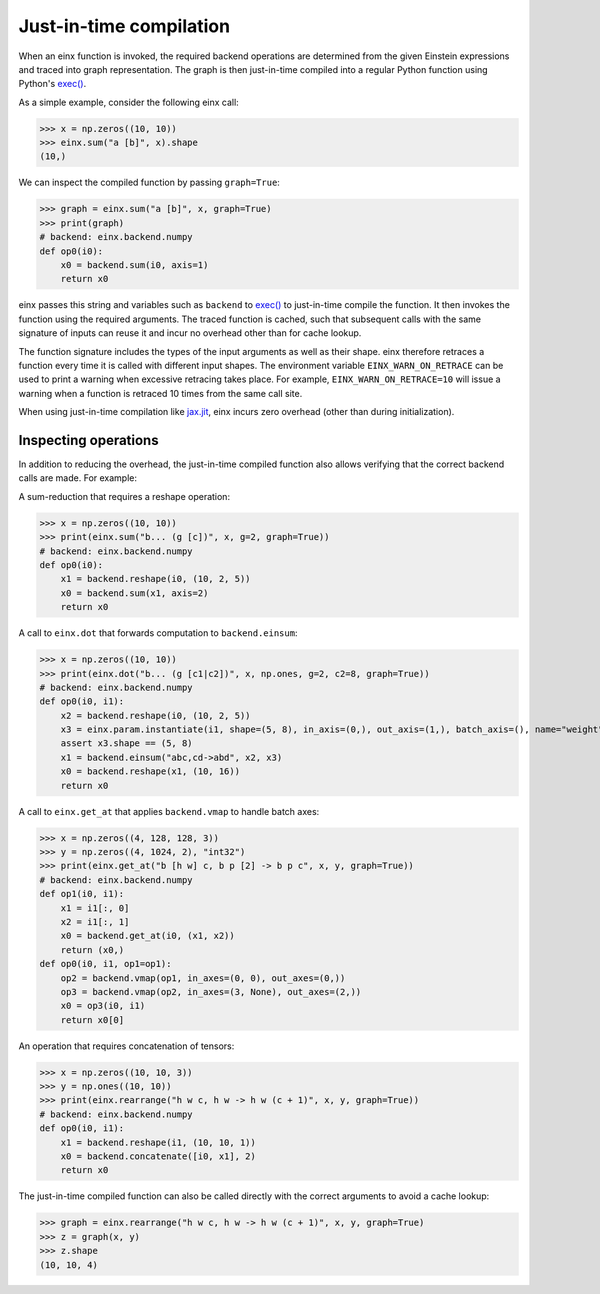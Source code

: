 Just-in-time compilation
########################

When an einx function is invoked, the required backend operations are determined from the given Einstein expressions and traced into graph representation. The graph is
then just-in-time compiled into a regular Python function using Python's `exec() <https://docs.python.org/3/library/functions.html#exec>`_.

As a simple example, consider the following einx call:

>>> x = np.zeros((10, 10))
>>> einx.sum("a [b]", x).shape
(10,)

We can inspect the compiled function by passing ``graph=True``:

>>> graph = einx.sum("a [b]", x, graph=True)
>>> print(graph)
# backend: einx.backend.numpy
def op0(i0):
    x0 = backend.sum(i0, axis=1)
    return x0

einx passes this string and variables such as ``backend`` to `exec() <https://docs.python.org/3/library/functions.html#exec>`_ to just-in-time compile the function.
It then invokes the function using the required arguments. The traced function is cached, such that subsequent calls with the same signature of inputs can
reuse it and incur no overhead other than for cache lookup.

The function signature includes the types of the input arguments as well as their shape. einx therefore retraces a function every time it is called
with different input shapes. The environment variable ``EINX_WARN_ON_RETRACE`` can be used to print a warning when excessive retracing takes place. For example,
``EINX_WARN_ON_RETRACE=10`` will issue a warning when a function is retraced 10 times from the same call site.

When using just-in-time compilation like `jax.jit <https://jax.readthedocs.io/en/latest/jax-101/02-jitting.html>`_, einx incurs zero overhead (other than during
initialization).

Inspecting operations
---------------------

In addition to reducing the overhead, the just-in-time compiled function also allows verifying that the correct backend calls are made. For example:

A sum-reduction that requires a reshape operation:

>>> x = np.zeros((10, 10))
>>> print(einx.sum("b... (g [c])", x, g=2, graph=True))
# backend: einx.backend.numpy
def op0(i0):
    x1 = backend.reshape(i0, (10, 2, 5))
    x0 = backend.sum(x1, axis=2)
    return x0

A call to ``einx.dot`` that forwards computation to ``backend.einsum``:

>>> x = np.zeros((10, 10))
>>> print(einx.dot("b... (g [c1|c2])", x, np.ones, g=2, c2=8, graph=True))
# backend: einx.backend.numpy
def op0(i0, i1):
    x2 = backend.reshape(i0, (10, 2, 5))
    x3 = einx.param.instantiate(i1, shape=(5, 8), in_axis=(0,), out_axis=(1,), batch_axis=(), name="weight", init="dot", backend=backend)
    assert x3.shape == (5, 8)
    x1 = backend.einsum("abc,cd->abd", x2, x3)
    x0 = backend.reshape(x1, (10, 16))
    return x0

A call to ``einx.get_at`` that applies ``backend.vmap`` to handle batch axes:

>>> x = np.zeros((4, 128, 128, 3))
>>> y = np.zeros((4, 1024, 2), "int32")
>>> print(einx.get_at("b [h w] c, b p [2] -> b p c", x, y, graph=True))
# backend: einx.backend.numpy
def op1(i0, i1):
    x1 = i1[:, 0]
    x2 = i1[:, 1]
    x0 = backend.get_at(i0, (x1, x2))
    return (x0,)
def op0(i0, i1, op1=op1):
    op2 = backend.vmap(op1, in_axes=(0, 0), out_axes=(0,))
    op3 = backend.vmap(op2, in_axes=(3, None), out_axes=(2,))
    x0 = op3(i0, i1)
    return x0[0]

An operation that requires concatenation of tensors:

>>> x = np.zeros((10, 10, 3))
>>> y = np.ones((10, 10))
>>> print(einx.rearrange("h w c, h w -> h w (c + 1)", x, y, graph=True))
# backend: einx.backend.numpy
def op0(i0, i1):
    x1 = backend.reshape(i1, (10, 10, 1))
    x0 = backend.concatenate([i0, x1], 2)
    return x0

The just-in-time compiled function can also be called directly with the correct arguments to avoid a cache lookup:

>>> graph = einx.rearrange("h w c, h w -> h w (c + 1)", x, y, graph=True)
>>> z = graph(x, y)
>>> z.shape
(10, 10, 4)